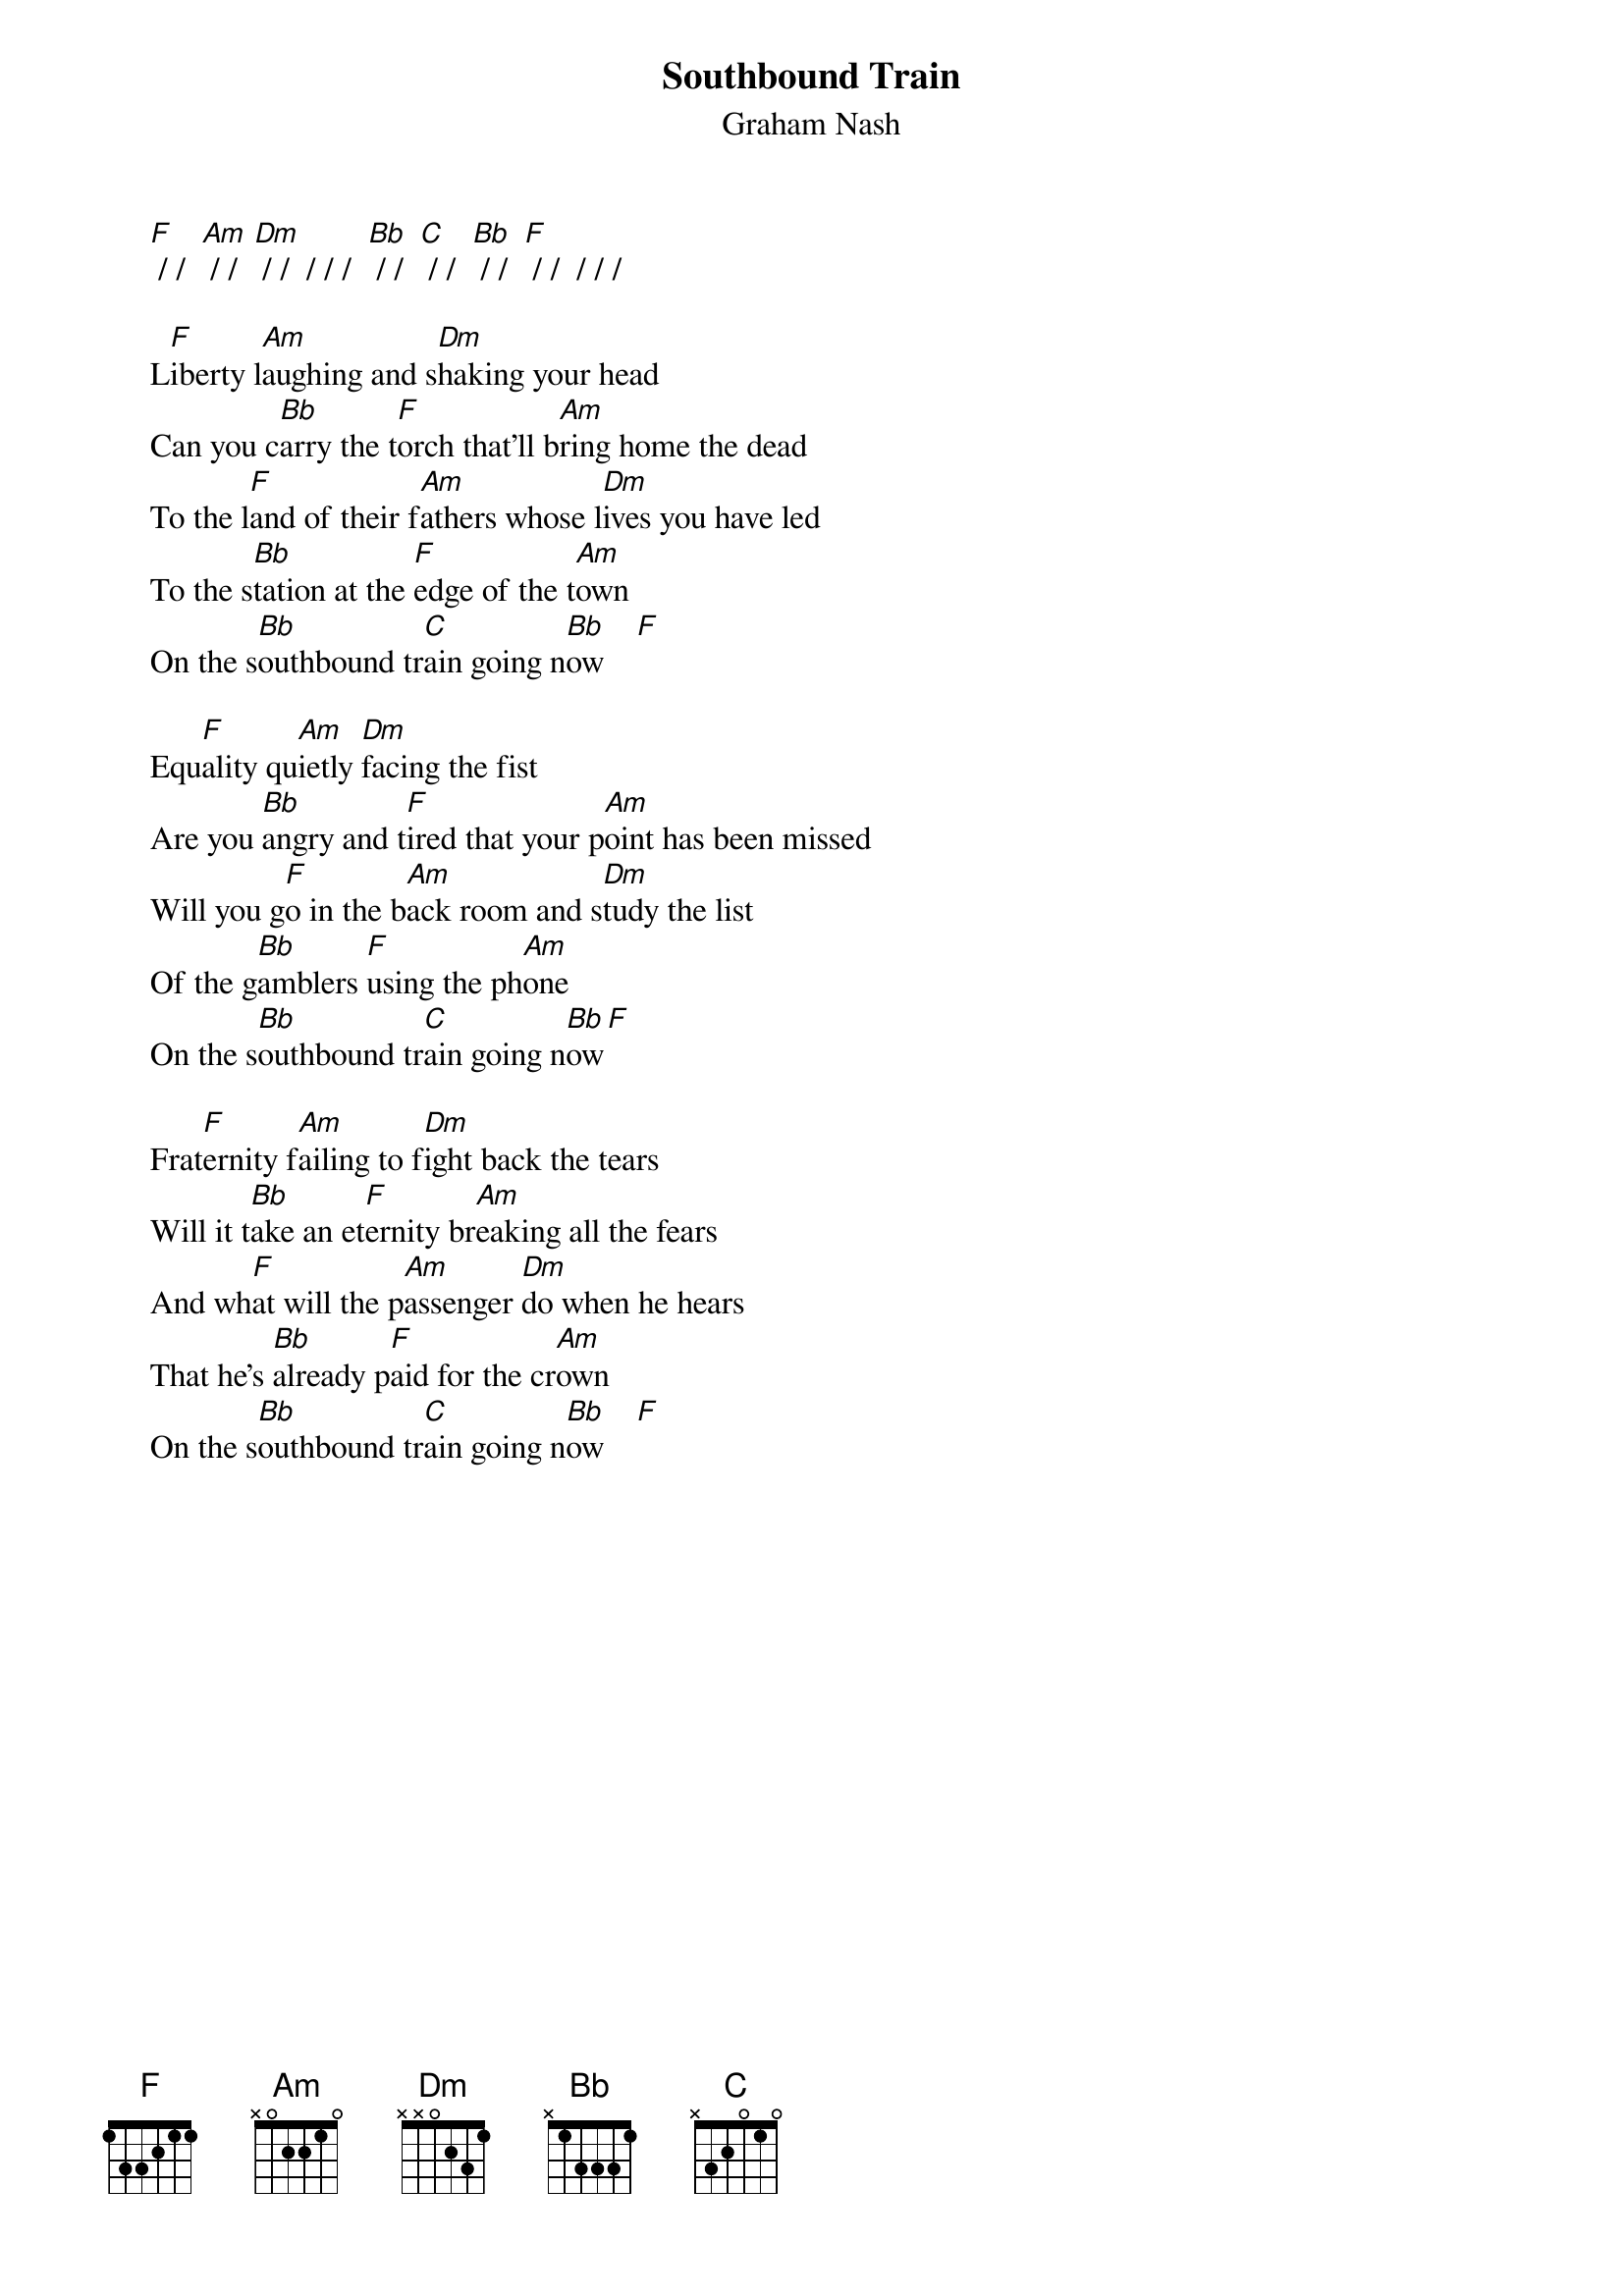 # From: Mick Anderson (micka@jolt.mpx.com.au)
{t:Southbound Train}
{st:Graham Nash}

     [F] / /  [Am] / /  [Dm] / /  / / /  [Bb] / /  [C] / /  [Bb] / /  [F] / /  / / /

     L[F]iberty l[Am]aughing and s[Dm]haking your head
     Can you c[Bb]arry the t[F]orch that'll b[Am]ring home the dead
     To the l[F]and of their f[Am]athers whose l[Dm]ives you have led
     To the s[Bb]tation at the [F]edge of the t[Am]own
     On the s[Bb]outhbound tr[C]ain going n[Bb]ow    [F]  

     Equ[F]ality qu[Am]ietly [Dm]facing the fist
     Are you [Bb]angry and t[F]ired that your p[Am]oint has been missed
     Will you g[F]o in the b[Am]ack room and s[Dm]tudy the list
     Of the g[Bb]amblers [F]using the ph[Am]one
     On the s[Bb]outhbound tr[C]ain going n[Bb]ow[F]

     Frat[F]ernity f[Am]ailing to f[Dm]ight back the tears
     Will it t[Bb]ake an et[F]ernity br[Am]eaking all the fears
     And wh[F]at will the p[Am]assenger [Dm]do when he hears
     That he's [Bb]already p[F]aid for the cr[Am]own
     On the s[Bb]outhbound tr[C]ain going n[Bb]ow    [F]  

